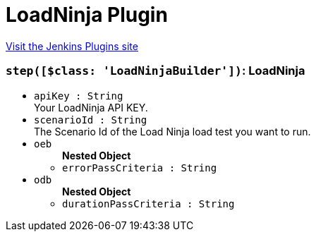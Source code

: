 = LoadNinja Plugin
:page-layout: pipelinesteps

:notitle:
:description:
:author:
:email: jenkinsci-users@googlegroups.com
:sectanchors:
:toc: left
:compat-mode!:


++++
<a href="https://plugins.jenkins.io/loadninja">Visit the Jenkins Plugins site</a>
++++


=== `step([$class: 'LoadNinjaBuilder'])`: LoadNinja
++++
<ul><li><code>apiKey : String</code>
<div><div>
 Your LoadNinja API KEY.
</div></div>

</li>
<li><code>scenarioId : String</code>
<div><div>
 The Scenario Id of the Load Ninja load test you want to run.
</div></div>

</li>
<li><code>oeb</code>
<ul><b>Nested Object</b>
<li><code>errorPassCriteria : String</code>
</li>
</ul></li>
<li><code>odb</code>
<ul><b>Nested Object</b>
<li><code>durationPassCriteria : String</code>
</li>
</ul></li>
</ul>


++++
